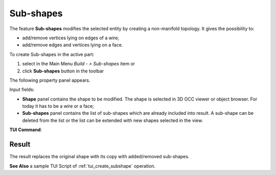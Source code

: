 .. |feature_subshapes.icon|    image:: images/feature_subshapes.png

Sub-shapes
==========

The feature **Sub-shapes** modifies the selected entity by creating a non-manifold topology. It gives the possibility to:

* add/remove vertices lying on edges of a wire;
* add/remove edges and vertices lying on a face.

To create Sub-shapes in the active part:

#. select in the Main Menu *Build - > Sub-shapes* item  or
#. click |feature_subshapes.icon| **Sub-shapes** button in the toolbar

The following property panel appears.

.. image:: images/SubShapes.png
  :align: center

.. centered::
  Sub-shapes property panel

Input fields:

- **Shape** panel contains the shape to be modified. The shape is selected in 3D OCC viewer or object browser. For today it has to be a wire or a face;
- **Sub-shapes** panel contains the list of sub-shapes which are already included into result. A sub-shape can be deleted from the list or the list can be extended with new shapes selected in the view.

**TUI Command**:

.. py:function:: model.addSubShapes(Part_doc, shape, sub-shapes)

    :param part: The current part object.
    :param object: A shape in format *model.selection(TYPE, shape)*.
    :param list: A list of sub-shapes in format *model.selection(TYPE, subshape)*.
    :return: Result object.

Result
""""""
The result replaces the original shape with its copy with added/removed sub-shapes.

.. image:: images/CreateSubShapes.png
   :align: center

.. centered::
   Sub-shapes

**See Also** a sample TUI Script of :ref:`tui_create_subshape` operation.


  

